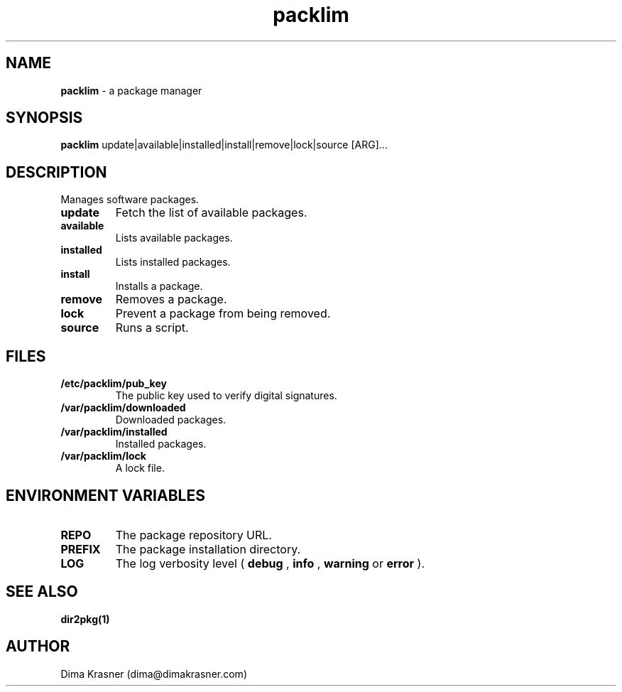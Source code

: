 .TH packlim 8
.SH NAME
.B packlim
\- a package manager
.SH SYNOPSIS
.B packlim
update|available|installed|install|remove|lock|source [ARG]...
.SH DESCRIPTION
Manages software packages.
.TP
.B update
Fetch the list of available packages.
.TP
.B available
Lists available packages.
.TP
.B installed
Lists installed packages.
.TP
.B install
Installs a package.
.TP
.B remove
Removes a package.
.TP
.B lock
Prevent a package from being removed.
.TP
.B source
Runs a script.
.SH FILES
.TP
.B /etc/packlim/pub_key
The public key used to verify digital signatures.
.TP
.B /var/packlim/downloaded
Downloaded packages.
.TP
.B /var/packlim/installed
Installed packages.
.TP
.B /var/packlim/lock
A lock file.
.SH "ENVIRONMENT VARIABLES"
.TP
.B REPO
The package repository URL.
.TP
.B PREFIX
The package installation directory.
.TP
.B LOG
The log verbosity level (
.B debug
,
.B info
,
.B warning
or
.B error
).
.SH "SEE ALSO"
.B dir2pkg(1)
.SH AUTHOR
Dima Krasner (dima@dimakrasner.com)
